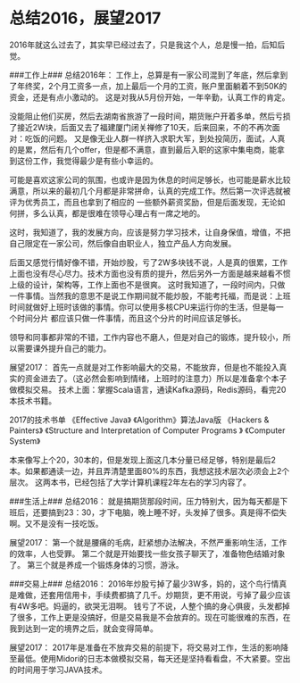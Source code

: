 * 总结2016，展望2017
2016年就这么过去了，其实早已经过去了，只是我这个人，总是慢一拍，后知后觉。

###工作上###
总结2016年：
工作上，总算是有一家公司混到了年底，然后拿到了年终奖，2个月工资多一点，加上最后一个月的工资，账户里面躺着不到50K的资金，还是有点小激动的。
这是对我从5月份开始，一年辛勤，认真工作的肯定。

没能阻止他们买房，然后去湖南省旅游了一段时间，期货账户开着多单，然后亏损了接近2W块，后面又去了福建厦门闭关禅修了10天，后来回来，不的不再次面对：吃饭的问题。
又是像无业人群一样挤入求职大军，到处投简历，面试，人真的是累，然后有几个offer，但是都不满意，直到最后入职的这家中集电商，能拿到这份工作，我觉得最少是有些小幸运的。

可能是喜欢这家公司的氛围，也或许是因为休息的时间足够长，也可能是薪水比较满意，所以来的最初几个月都是非常拼命，认真的完成工作。然后第一次评选就被评为优秀员工，而且也拿到了相应的
一些额外薪资奖励，但是后面发现，无论如何拼，多么认真，都是很难在领导心理占有一席之地的。

这时，我知道了，我的发展方向，应该是努力学习技术，让自身保值，增值，不把自己限定在一家公司，然后像自由职业人，独立产品人方向发展。

后面又感觉行情好像不错，开始炒股，亏了2W多块钱不说，人是真的很累，工作上面也没有尽心尽力。技术方面也没有质的提升，然后另外一方面是越来越看不惯上级的设计，架构等，工作上面也不是很爽。
这时我知道了，一段时间内，只做一件事情。当然我的意思不是说工作期间就不能炒股，不能考托福，而是说：上班时间就做好上班时该做的事情。你可以使用多核CPU来运行你的生活，但是每一个时间分片
都应该只做一件事情，而且这个分片的时间应该足够长。

领导和同事都非常的不错，工作内容也不磨人，但是对自己的锻炼，提升较小，所以需要课外提升自己的能力。

展望2017：
首先一点就是对工作影响最大的交易，不能放弃，但是也不能投入真实的资金进去了。（这必然会影响到情绪，上班时的注意力）所以是准备拿个本子做模拟交易。
技术上面：掌握Scala语言，通读Kafka源码，Redis源码，看完20本技术书籍。

 2017的技术书单
《Effective Java》
《Algorithm》算法Java版
《Hackers & Painters》
《Structure and Interpretation of Computer Programs 》
《Computer System》

本来像写上个20，30本的，但是发现上面这几本分量已经足够，特别是最后2本。如果都通读一边，并且弄清楚里面80%的东西，我想这技术层次必须会上2个层次。
这两本书，已经包括了大学计算机课程2年左右的学习内容了。

###生活上###
总结2016：
就是搞期货那段时间，压力特别大，因为每天都是下班后，还要搞到23：30，才下电脑，晚上睡不好，头发掉了很多。真是得不偿失啊。又不是没有一技吃饭。

展望2017：
第一个就是腰痛的毛病，赶紧想办法解决，不然严重影响生活，工作的效率，人也受罪。
第二个就是开始要找一些女孩子聊天了，准备物色结婚对象了。
第三个就是养成一个锻炼身体的习惯，游泳。

###交易上###
总结2016：
2016年炒股亏掉了最少3W多，妈的，这个鸟行情真是难做，还套用信用卡，手续费都搞了几千。炒期货，更不用说，亏掉了最少应该有4W多吧。妈逼的，欲哭无泪啊。
钱亏了不说，人整个搞的身心俱疲，头发都掉了很多，工作上更是没搞好，但是交易我是不会放弃的。现在可能很难的东西，在我到达到一定的境界之后，就会变得简单。

展望2017：
2017年是准备在不放弃交易的前提下，将交易对工作，生活的影响降至最低。使用Midori的日志本做模拟交易，每天还是坚持看看盘，不大紧要。空出的时间用于学习JAVA技术。
